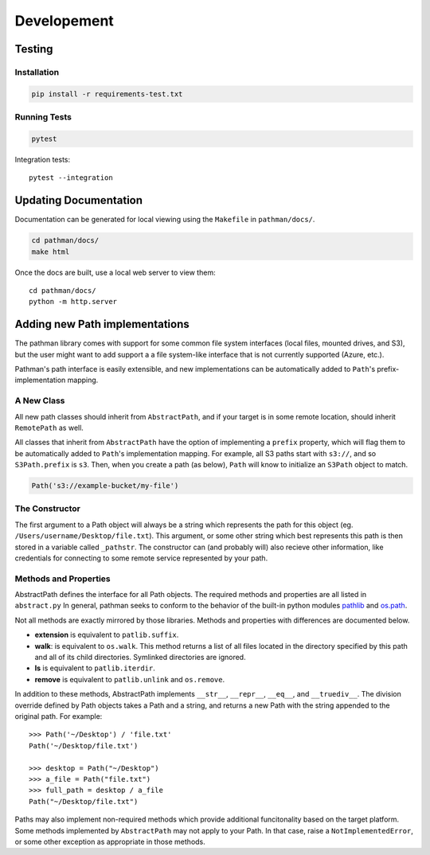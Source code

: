 .. _dev:
.. _pathlib: https://docs.python.org/3/library/pathlib.html
.. _os.path: https://docs.python.org/2/library/os.path.html

============
Developement
============


Testing
-------

Installation
~~~~~~~~~~~~

.. code-block:: bash

    pip install -r requirements-test.txt

Running Tests
~~~~~~~~~~~~~

.. code-block:: bash

    pytest

Integration tests::

    pytest --integration


Updating Documentation
----------------------

Documentation can be generated for local viewing using the ``Makefile`` in
``pathman/docs/``.

.. code-block:: bash

    cd pathman/docs/
    make html

Once the docs are built, use a local web server to view them::

    cd pathman/docs/
    python -m http.server



Adding new Path implementations
-------------------------------

The pathman library comes with support for some common file system interfaces
(local files, mounted drives, and S3), but the user might want to add support
a a file system-like interface that is not currently supported (Azure, etc.).

Pathman's path interface is easily extensible, and new implementations can be
automatically added to ``Path``'s prefix-implementation mapping.

A New Class
~~~~~~~~~~~
All new path classes should inherit from ``AbstractPath``, and if your target
is in some remote location, should inherit ``RemotePath`` as well.

All classes that inherit from ``AbstractPath`` have the option of implementing
a ``prefix`` property, which will flag them to be automatically added to
``Path``'s implementation mapping. For example, all S3 paths start with
``s3://``, and so ``S3Path.prefix`` is ``s3``. Then, when you create a path (as
below), ``Path`` will know to initialize an ``S3Path`` object to match.

.. code-block:: python

    Path('s3://example-bucket/my-file')

The Constructor
~~~~~~~~~~~~~~~
The first argument to a Path object will always be a string which represents
the path for this object (eg. ``/Users/username/Desktop/file.txt``). This
argument, or some other string which best represents this path is then stored
in a variable called ``_pathstr``. The constructor can (and probably will)
also recieve other information, like credentials for connecting to some remote
service represented by your path.

Methods and Properties
~~~~~~~~~~~~~~~~~~~~~~

AbstractPath defines the interface for all Path objects. The required
methods and properties are all listed in ``abstract.py`` In general,
pathman seeks to conform to the behavior of the built-in python modules
pathlib_ and os.path_.

Not all methods are exactly mirrored by those libraries. Methods and properties
with differences are documented below.

* **extension** is equivalent to ``patlib.suffix``.
* **walk**: is equivalent to ``os.walk``. This method returns a list of all
  files located in the directory specified by this path and all of its child
  directories. Symlinked directories are ignored.
* **ls** is equivalent to ``patlib.iterdir``.
* **remove** is equivalent to ``patlib.unlink`` and ``os.remove``.

In addition to these methods, AbstractPath implements ``__str__``,
``__repr__``, ``__eq__``, and ``__truediv__``. The division override
defined by Path objects takes a Path and a string, and returns a new Path
with the string appended to the original path. For example::

    >>> Path('~/Desktop') / 'file.txt'
    Path('~/Desktop/file.txt')

    >>> desktop = Path("~/Desktop")
    >>> a_file = Path("file.txt")
    >>> full_path = desktop / a_file
    Path("~/Desktop/file.txt")

Paths may also implement non-required methods which provide additional
funcitonality based on the target platform. Some methods implemented by
``AbstractPath`` may not apply to your Path. In that case, raise a
``NotImplementedError``, or some other exception as appropriate in those
methods.
